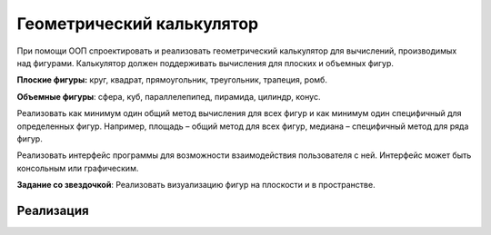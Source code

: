 Геометрический калькулятор
==========================
При помощи ООП спроектировать и реализовать геометрический калькулятор для вычислений, производимых над фигурами.
Калькулятор должен поддерживать вычисления для плоских и объемных фигур.

**Плоские фигуры:** круг, квадрат, прямоугольник, треугольник, трапеция, ромб.

**Объемные фигуры**: сфера, куб, параллелепипед, пирамида, цилиндр, конус.

Реализовать как минимум один общий метод вычисления для всех фигур и как минимум один специфичный для определенных фигур.
Например, площадь – общий метод для всех фигур, медиана – специфичный метод для ряда фигур.

Реализовать интерфейс программы для возможности взаимодействия пользователя с ней.
Интерфейс может быть консольным или графическим.

**Задание со звездочкой**: Реализовать визуализацию фигур на плоскости и в пространстве.

Реализация 
------------------
